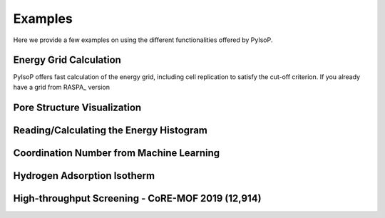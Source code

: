 .. _examples:
Examples
*********************

Here we provide a few examples on using the different functionalities offered by PyIsoP.

Energy Grid Calculation
=======================
PyIsoP offers fast calculation of the energy grid, including cell replication to satisfy the
cut-off criterion. If you already have a grid from RASPA_ version

Pore Structure Visualization
============================


.. _histograms:
Reading/Calculating the Energy Histogram
=========================================



Coordination Number from Machine Learning
=========================================




Hydrogen Adsorption Isotherm
==============================




High-throughput Screening - CoRE-MOF 2019 (12,914)
==================================================